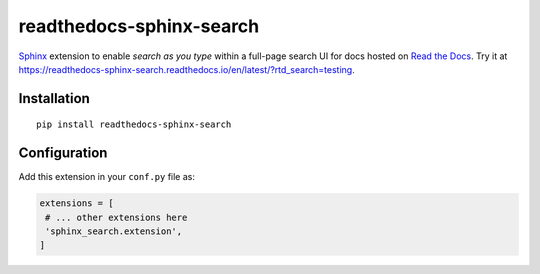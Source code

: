 readthedocs-sphinx-search
=========================

|pypi| |docs| |license| |build-status|

`Sphinx`_ extension to enable *search as you type* within a full-page search UI for docs hosted on `Read the Docs`_.
Try it at https://readthedocs-sphinx-search.readthedocs.io/en/latest/?rtd_search=testing.

.. _Sphinx: https://www.sphinx-doc.org/
.. _Read the Docs: https://readthedocs.org/

Installation
------------

::

   pip install readthedocs-sphinx-search


Configuration
-------------

Add this extension in your ``conf.py`` file as:

.. code-block:: python

   extensions = [
    # ... other extensions here
    'sphinx_search.extension',
   ]


.. |docs| image:: https://readthedocs.org/projects/readthedocs-sphinx-search/badge/?version=latest
    :alt: Documentation Status
    :scale: 100%
    :target: https://readthedocs-sphinx-search.readthedocs.io/en/latest/?badge=latest

.. |license| image:: https://img.shields.io/github/license/readthedocs/readthedocs-sphinx-search.svg
   :target: LICENSE
   :alt: Repository license

.. |build-status| image:: https://travis-ci.org/readthedocs/readthedocs-sphinx-search.svg?branch=master
   :alt: Build Status
   :target: https://travis-ci.org/readthedocs/readthedocs-sphinx-search


.. |pypi| image:: https://img.shields.io/pypi/v/readthedocs-sphinx-search.svg
   :target: https://pypi.python.org/pypi/readthedocs-sphinx-search
   :alt: PyPI Version
